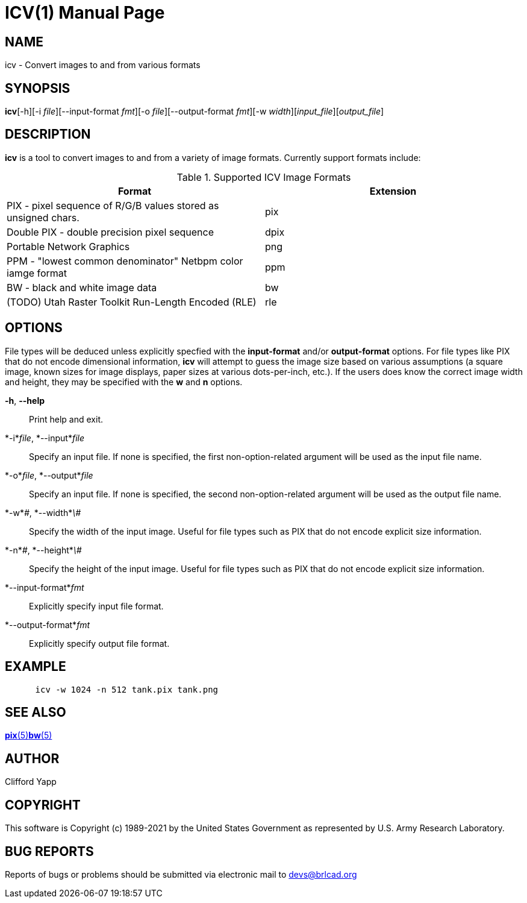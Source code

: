 = ICV(1)
BRL-CAD Team
:doctype: manpage
:man manual: BRL-CAD
:man source: BRL-CAD
:page-layout: base

== NAME

icv - Convert images to and from various formats

== SYNOPSIS

*icv*[-h][-i _file_][--input-format _fmt_][-o _file_][--output-format _fmt_][-w _width_][_input_file_][_output_file_]

== DESCRIPTION

[cmd]*icv* is a tool to convert images to and from a variety of image formats.  Currently support formats include: 

.Supported ICV Image Formats
[cols="1,1", options="header"]
|===
| Format
| Extension

|PIX - pixel sequence of R/G/B values stored as unsigned chars.
|pix

|Double PIX - double precision pixel sequence
|dpix

|Portable Network Graphics
|png

|PPM - "lowest common denominator" Netbpm color iamge format
|ppm

|BW - black and white image data
|bw

|(TODO) Utah Raster Toolkit Run-Length Encoded (RLE)
|rle
|===

== OPTIONS

File types will be deduced unless explicitly specfied with the [opt]*input-format* and/or [opt]*output-format* options.  For file types like PIX that do not encode dimensional information, [cmd]*icv* will attempt to guess the image size based on various assumptions (a square image, known sizes for image displays, paper sizes at various dots-per-inch, etc.).  If the users does know the correct image width and height, they may be specified with the [opt]*w* and [opt]*n* options. 

*-h*, *--help*::
Print help and exit. 

*-i*_file_, *--input*_file_::
Specify an input file.  If none is specified, the first non-option-related argument will be used as the input file name. 

*-o*_file_, *--output*_file_::
Specify an input file.  If none is specified, the second non-option-related argument will be used as the output file name. 

*-w*_\#_, *--width*_\#_::
Specify the width of the input image.  Useful for file types such as PIX that do not encode explicit size information. 

*-n*_\#_, *--height*_\#_::
Specify the height of the input image.  Useful for file types such as PIX that do not encode explicit size information. 

*--input-format*_fmt_::
Explicitly specify input file format. 

*--output-format*_fmt_::
Explicitly specify output file format. 

== EXAMPLE

....

      icv -w 1024 -n 512 tank.pix tank.png
....

== SEE ALSO

xref:man:5/pix.adoc[*pix*(5)]xref:man:5/bw.adoc[*bw*(5)]

== AUTHOR

Clifford Yapp 

== COPYRIGHT

This software is Copyright (c) 1989-2021 by the United States Government as represented by U.S. Army Research Laboratory. 

== BUG REPORTS

Reports of bugs or problems should be submitted via electronic mail to mailto:devs@brlcad.org[]